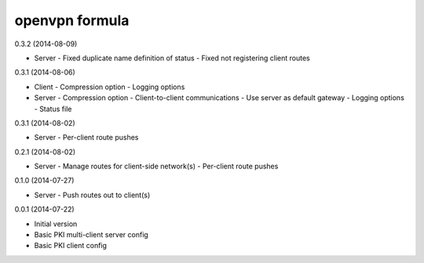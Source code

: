 openvpn formula
===============

0.3.2 (2014-08-09)

- Server
  - Fixed duplicate name definition of status
  - Fixed not registering client routes

0.3.1 (2014-08-06)

- Client
  - Compression option
  - Logging options

- Server
  - Compression option
  - Client-to-client communications
  - Use server as default gateway
  - Logging options
  - Status file
  
0.3.1 (2014-08-02)

- Server
  - Per-client route pushes

0.2.1 (2014-08-02)

- Server
  - Manage routes for client-side network(s)
  - Per-client route pushes

0.1.0 (2014-07-27)

- Server
  - Push routes out to client(s)

0.0.1 (2014-07-22)

- Initial version
- Basic PKI multi-client server config
- Basic PKI client config
